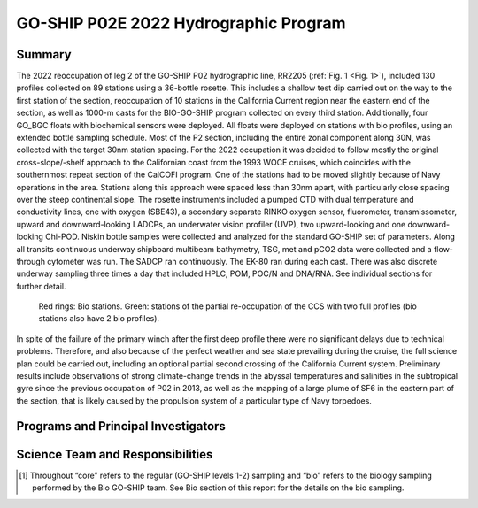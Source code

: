 GO-SHIP P02E 2022 Hydrographic Program
======================================

Summary
----------------------------
The 2022 reoccupation of leg 2 of the GO-SHIP P02 hydrographic line, RR2205 (:ref:`Fig. 1 <Fig. 1>`), included 130 profiles collected on 89 stations using a 36-bottle rosette.
This includes a shallow test dip carried out on the way to the first station of the section, reoccupation of 10 stations in the California Current region near the eastern end of the section, as well as 1000-m casts for the BIO-GO-SHIP program collected on every third station.
Additionally, four GO_BGC floats with biochemical sensors were deployed.
All floats were deployed on stations with bio profiles, using an extended bottle sampling schedule.
Most of the P2 section, including the entire zonal component along 30N, was collected with the target 30nm station spacing.
For the 2022 occupation it was decided to follow mostly the original cross-slope/-shelf approach to the Californian coast from the 1993 WOCE cruises, which coincides with the southernmost repeat section of the CalCOFI program.
One of the stations had to be moved slightly because of Navy operations in the area.
Stations along this approach were spaced less than 30nm apart, with particularly close spacing over the steep continental slope.
The rosette instruments included a pumped CTD with dual temperature and conductivity lines, one with oxygen (SBE43), a secondary separate RINKO oxygen sensor, fluorometer, transmissometer, upward and downward-looking LADCPs, an underwater vision profiler (UVP), two upward-looking and one downward-looking Chi-POD.
Niskin bottle samples were collected and analyzed for the standard GO-SHIP set of parameters.
Along all transits continuous underway shipboard multibeam bathymetry, TSG, met and pCO2 data were collected and a flow-through cytometer was run.
The SADCP ran continuously.
The EK-80 ran during each cast.
There was also discrete underway sampling three times a day that included HPLC, POM, POC/N and DNA/RNA.
See individual sections for further detail.

.. _Fig. 1:

.. figure:: images/narrative/Stations.*

  Red rings: Bio stations. Green: stations of the partial re-occupation of the CCS with two full profiles (bio stations also have 2 bio profiles).

In spite of the failure of the primary winch after the first deep profile there were no significant delays due to technical problems.
Therefore, and also because of the perfect weather and sea state prevailing during the cruise, the full science plan could be carried out, including an optional partial second crossing of the California Current system.
Preliminary results include observations of strong climate-change trends in the abyssal temperatures and salinities in the subtropical gyre since the previous occupation of P02 in 2013, as well as the mapping of a large plume of SF6 in the eastern part of the section, that is likely caused by the propulsion system of a particular type of Navy torpedoes.

Programs and Principal Investigators
------------------------------------

.. tabularcolumns:: |p{4.0cm}|p{3.0cm}|p{4.0cm}|p{4.5cm}|

.. csv-table::
  :header-rows: 1
  :file: participating.csv

Science Team and Responsibilities
---------------------------------

.. tabularcolumns:: |p{4.0cm}|l|l|l|

.. csv-table::
  :header-rows: 1
  :file: scienceparty.csv

.. [1] Throughout “core” refers to the regular (GO-SHIP levels 1-2) sampling and “bio” refers to the biology sampling performed by the Bio GO-SHIP team. See Bio section of this report for the details on the bio sampling. 